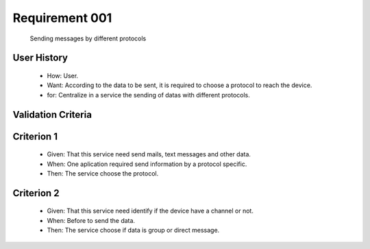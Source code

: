 Requirement 001
-------------
    Sending messages by different protocols

User History
^^^^^^^^^^^^
    * How: User.
    * Want: According to the data to be sent, it is required to choose a protocol to reach the device.   
    * for: Centralize in a service the sending of datas with different protocols.

Validation Criteria
^^^^^^^^^^^^^^^^^^^

Criterion 1
^^^^^^^^^^^
    * Given: That this service need send mails, text messages and other data.
    * When: One aplication required send information by a protocol specific.
    * Then: The service choose the protocol.

Criterion 2
^^^^^^^^^^^
    * Given: That this service need identify if the device have a channel or not.
    * When: Before to send the data.
    * Then: The service choose if data is group or direct message.